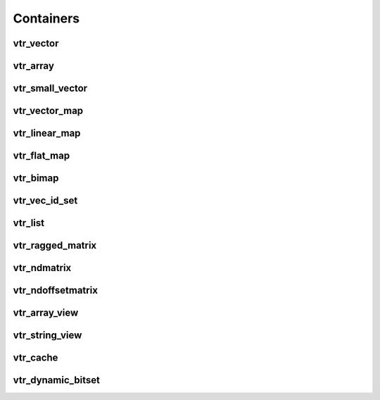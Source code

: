 ==========
Containers
==========

vtr_vector
----------
.. doxygenfile:: vtr_vector.h
   :project: vtr
   :sections: briefdescription detaileddescription innernamespace innerclass public-func typedef func

vtr_array
----------
.. doxygenfile:: vtr_array.h
   :project: vtr
   :sections: briefdescription detaileddescription innernamespace innerclass public-func typedef func

vtr_small_vector
----------------
.. doxygenclass:: vtr::small_vector
   :project: vtr
   :members:

vtr_vector_map
--------------
.. doxygenfile:: vtr_vector_map.h
   :project: vtr
   :sections: briefdescription detaileddescription innernamespace innerclass public-func typedef func

vtr_linear_map
--------------
.. doxygenfile:: vtr_linear_map.h
   :project: vtr
   :sections: briefdescription detaileddescription innernamespace func innerclass user-defined public-func typedef

vtr_flat_map
------------
.. doxygenclass:: vtr::flat_map
   :project: vtr
   :members:

.. doxygenclass:: vtr::flat_map2
   :project: vtr
   :members:

.. doxygenfile:: vtr_flat_map.h
   :project: vtr
   :sections: innernamespace func

vtr_bimap
---------
.. doxygenfile:: vtr_bimap.h
   :project: vtr
   :sections: briefdescription detaileddescription innernamespace innerclass user-defined public-func derivedcompoundref typedef

vtr_vec_id_set
--------------
.. doxygenfile:: vtr_vec_id_set.h
   :project: vtr
   :sections: briefdescription detaileddescription innernamespace innerclass public-func

vtr_list
--------
.. doxygenfile:: vtr_list.h
   :project: vtr
   :sections: briefdescription detaileddescription innernamespace struct innerclass user-defined public-func typedef

.. doxygenfunction:: insert_in_vptr_list
   :project: vtr


.. doxygenfunction:: delete_in_vptr_list
   :project: vtr

vtr_ragged_matrix
-----------------
.. doxygenclass:: vtr::FlatRaggedMatrix
   :project: vtr
   :members:

vtr_ndmatrix
------------
.. doxygenfile:: vtr_ndmatrix.h
   :project: vtr
   :sections: innernamespace innerclass briefdescription detaileddescription user-defined public-func typedef

vtr_ndoffsetmatrix
------------------
.. doxygenfile:: vtr_ndoffsetmatrix.h
   :project: vtr
   :sections: innernamespace innerclass briefdescription detaileddescription user-defined public-func typedef

vtr_array_view
--------------
.. doxygenclass:: vtr::array_view_id
   :project: vtr
   :members:

.. doxygenclass:: vtr::array_view
   :project: vtr
   :members:

vtr_string_view
---------------
.. doxygenclass:: vtr::string_view
   :project: vtr
   :members:

vtr_cache
---------
.. doxygenclass:: vtr::Cache
   :project: vtr
   :members:

vtr_dynamic_bitset
------------------
.. doxygenclass:: vtr::dynamic_bitset
   :project: vtr
   :members:
